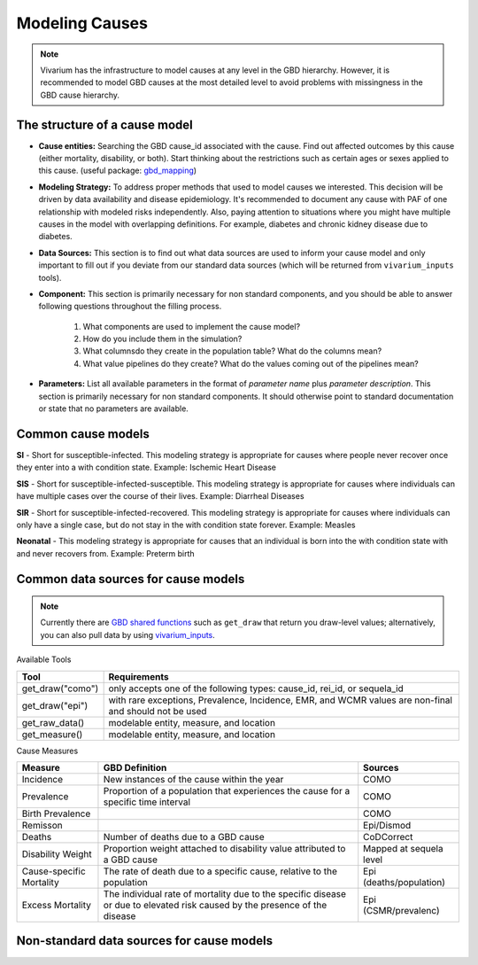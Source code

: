 .. _models_cause:

===============
Modeling Causes
===============

.. note::

   Vivarium has the infrastructure to model causes at any level in the GBD hierarchy.
   However, it is recommended to model GBD causes at the most detailed level to avoid 
   problems with missingness in the GBD cause hierarchy.

The structure of a cause model
------------------------------
- **Cause entities:** Searching the GBD cause_id associated with the cause. Find out
  affected outcomes by this cause (either mortality, disability, or both). Start thinking 
  about the restrictions such as certain ages or sexes applied to this cause.
  (useful package: `gbd_mapping <https://vivarium.readthedocs.io/projects/gbd-mapping/
  en/latest/gbd_mapping.html>`_)
- **Modeling Strategy:** To address proper methods that used to model causes we interested.
  This decision will be driven by data availability and disease epidemiology. It's 
  recommended to document any cause with PAF of one relationship with modeled risks 
  independently. Also, paying attention to situations where you might have multiple causes 
  in the model with overlapping definitions. For example, diabetes and chronic kidney 
  disease due to diabetes.
- **Data Sources:** This section is to find out what data sources are used to inform your
  cause model and only important to fill out if you deviate from our standard data sources
  (which will be returned from ``vivarium_inputs`` tools).
- **Component:** This section is primarily necessary for non standard components, and you
  should be able to answer following questions throughout the filling process.
    1. What components are used to implement the cause model?
    2. How do you include them in the simulation?
    3. What columnsdo they create in the population table?  What do the columns mean?
    4. What value pipelines do they create? What do the values coming out of 
       the pipelines mean?
- **Parameters:** List all available parameters in the format of *parameter name* plus
  *parameter description*. This section is primarily necessary for non standard 
  components. It should otherwise point to standard documentation or state that 
  no parameters are available.


Common cause models
-------------------

**SI** - Short for susceptible-infected. This modeling strategy is appropriate for 
causes where people never recover once they enter into a with condition state. 
Example: Ischemic Heart Disease

**SIS** - Short for susceptible-infected-susceptible. This modeling strategy 
is appropriate for causes where individuals can have multiple cases over 
the course of their lives. Example: Diarrheal Diseases

**SIR** - Short for susceptible-infected-recovered. This modeling strategy
is appropriate for causes where individuals can only have a single
case, but do not stay in the with condition state forever. Example: Measles

**Neonatal** - This modeling strategy is appropriate for causes that an 
individual is born into the with condition state with and never recovers from.
Example: Preterm birth

Common data sources for cause models
------------------------------------

.. note::

   Currently there are `GBD shared functions <https://hub.ihme.washington.edu/display/GBD2019/GBD+2019+Shared+Functions>`_ such as ``get_draw`` that return you draw-level
   values; alternatively, you can also pull data by using `vivarium_inputs
   <https://vivarium.readthedocs.io/projects/vivarium-inputs/en/latest/tutorials/pulling_data.html>`_.

Available Tools

+------------------+-------------------------------------------------------+
| **Tool**         | **Requirements**                                      |
+------------------+-------------------------------------------------------+
| get_draw("como") | only accepts one of the following types:              |
|                  | cause_id, rei_id, or sequela_id                       |
+------------------+-------------------------------------------------------+
| get_draw("epi")  | with rare exceptions, Prevalence, Incidence, EMR, and |
|                  | WCMR values are non-final and should not be used      |  
+------------------+-------------------------------------------------------+
| get_raw_data()   | modelable entity, measure, and location               |
+------------------+-------------------------------------------------------+
| get_measure()    | modelable entity, measure, and location               |
+------------------+-------------------------------------------------------+

Cause Measures

+-------------------+---------------------------------------------+-------------------------+
| **Measure**       | **GBD Definition**                          | **Sources**             |
+-------------------+---------------------------------------------+-------------------------+
| Incidence         | New instances of the cause within the year  | COMO                    |
+-------------------+---------------------------------------------+-------------------------+
| Prevalence        | Proportion of a population that experiences | COMO                    |
|                   | the cause for a specific time interval      |                         |
+-------------------+---------------------------------------------+-------------------------+
| Birth Prevalence  |                                             | COMO                    |
+-------------------+---------------------------------------------+-------------------------+
| Remisson          |                                             | Epi/Dismod              |
+-------------------+---------------------------------------------+-------------------------+
| Deaths            | Number of deaths due to a GBD cause         | CoDCorrect              |
+-------------------+---------------------------------------------+-------------------------+
| Disability Weight | Proportion weight attached to disability    | Mapped at sequela level |
|                   | value attributed to a GBD cause             |                         |
+-------------------+---------------------------------------------+-------------------------+
| Cause-specific    | The rate of death due to a specific cause,  | Epi (deaths/population) |
| Mortality         | relative to the population                  |                         | 
+-------------------+---------------------------------------------+-------------------------+
| Excess Mortality  | The individual rate of mortality due to the | Epi (CSMR/prevalenc)    |
|                   | specific disease or due to elevated risk    |                         |
|                   | caused by the presence of the disease       |                         |
+-------------------+---------------------------------------------+-------------------------+

Non-standard data sources for cause models
------------------------------------------

